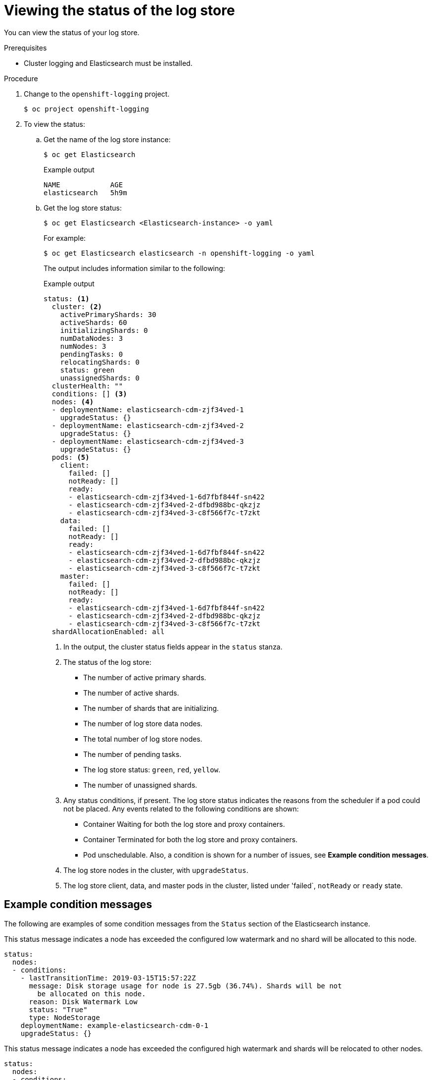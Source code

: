 // Module included in the following assemblies:
//
// * logging/cluster-logging-log-store.adoc

[id="cluster-logging-log-store-comp-viewing_{context}"]
= Viewing the status of the log store

You can view the status of your log store.

.Prerequisites

* Cluster logging and Elasticsearch must be installed.

.Procedure

. Change to the `openshift-logging` project.
+
[source,terminal]
----
$ oc project openshift-logging
----

. To view the status:

.. Get the name of the log store instance:
+
[source,terminal]
----
$ oc get Elasticsearch
----
+
.Example output
[source,terminal]
----
NAME            AGE
elasticsearch   5h9m
----

.. Get the log store status:
+
[source,terminal]
----
$ oc get Elasticsearch <Elasticsearch-instance> -o yaml
----
+
For example:
+
[source,terminal]
----
$ oc get Elasticsearch elasticsearch -n openshift-logging -o yaml
----
+
The output includes information similar to the following:
+
.Example output
[source,terminal]
----
status: <1>
  cluster: <2>
    activePrimaryShards: 30
    activeShards: 60
    initializingShards: 0
    numDataNodes: 3
    numNodes: 3
    pendingTasks: 0
    relocatingShards: 0
    status: green
    unassignedShards: 0
  clusterHealth: ""
  conditions: [] <3>
  nodes: <4>
  - deploymentName: elasticsearch-cdm-zjf34ved-1
    upgradeStatus: {}
  - deploymentName: elasticsearch-cdm-zjf34ved-2
    upgradeStatus: {}
  - deploymentName: elasticsearch-cdm-zjf34ved-3
    upgradeStatus: {}
  pods: <5>
    client:
      failed: []
      notReady: []
      ready:
      - elasticsearch-cdm-zjf34ved-1-6d7fbf844f-sn422
      - elasticsearch-cdm-zjf34ved-2-dfbd988bc-qkzjz
      - elasticsearch-cdm-zjf34ved-3-c8f566f7c-t7zkt
    data:
      failed: []
      notReady: []
      ready:
      - elasticsearch-cdm-zjf34ved-1-6d7fbf844f-sn422
      - elasticsearch-cdm-zjf34ved-2-dfbd988bc-qkzjz
      - elasticsearch-cdm-zjf34ved-3-c8f566f7c-t7zkt
    master:
      failed: []
      notReady: []
      ready:
      - elasticsearch-cdm-zjf34ved-1-6d7fbf844f-sn422
      - elasticsearch-cdm-zjf34ved-2-dfbd988bc-qkzjz
      - elasticsearch-cdm-zjf34ved-3-c8f566f7c-t7zkt
  shardAllocationEnabled: all
----
<1> In the output, the cluster status fields appear in the `status` stanza.
<2> The status of the log store: 
+
* The number of active primary shards.
* The number of active shards. 
* The number of shards that are initializing.
* The number of log store data nodes.
* The total number of log store nodes.
* The number of pending tasks.
* The log store status: `green`, `red`, `yellow`.
* The number of unassigned shards.
<3> Any status conditions, if present. The log store status indicates the reasons from the scheduler if a pod could not be placed. Any events related to the following conditions are shown:
* Container Waiting for both the log store and proxy containers.
* Container Terminated for both the log store and proxy containers.
* Pod unschedulable.
Also, a condition is shown for a number of issues, see *Example condition messages*.
<4> The log store nodes in the cluster, with `upgradeStatus`.  
<5> The log store client, data, and master pods in the cluster, listed under 'failed`, `notReady` or `ready` state.

[id="cluster-logging-log-store-status-message_{context}"]
== Example condition messages

The following are examples of some condition messages from the `Status` section of the Elasticsearch instance.

// https://github.com/openshift/elasticsearch-operator/pull/92

This status message indicates a node has exceeded the configured low watermark and no shard will be allocated to this node.

[source,yaml]
----
status:
  nodes:
  - conditions:
    - lastTransitionTime: 2019-03-15T15:57:22Z
      message: Disk storage usage for node is 27.5gb (36.74%). Shards will be not
        be allocated on this node.
      reason: Disk Watermark Low
      status: "True"
      type: NodeStorage
    deploymentName: example-elasticsearch-cdm-0-1
    upgradeStatus: {}
----

This status message indicates a node has exceeded the configured high watermark and shards will be relocated to other nodes.

[source,yaml]
----
status:
  nodes:
  - conditions:
    - lastTransitionTime: 2019-03-15T16:04:45Z
      message: Disk storage usage for node is 27.5gb (36.74%). Shards will be relocated
        from this node.
      reason: Disk Watermark High
      status: "True"
      type: NodeStorage
    deploymentName: example-elasticsearch-cdm-0-1
    upgradeStatus: {}
----

This status message indicates the log store node selector in the CR does not match any nodes in the cluster:

[source,yaml]
----
status:
    nodes:
    - conditions:
      - lastTransitionTime: 2019-04-10T02:26:24Z
        message: '0/8 nodes are available: 8 node(s) didn''t match node selector.'
        reason: Unschedulable
        status: "True"
        type: Unschedulable
----

This status message indicates that the log store CR uses a non-existent PVC.

[source,yaml]
----
status:
   nodes:
   - conditions:
     - last Transition Time:  2019-04-10T05:55:51Z
       message:               pod has unbound immediate PersistentVolumeClaims (repeated 5 times)
       reason:                Unschedulable
       status:                True
       type:                  Unschedulable
----

This status message indicates that your log store cluster does not have enough nodes to support your log store redundancy policy.

[source,yaml]
----
status:
  clusterHealth: ""
  conditions:
  - lastTransitionTime: 2019-04-17T20:01:31Z
    message: Wrong RedundancyPolicy selected. Choose different RedundancyPolicy or
      add more nodes with data roles
    reason: Invalid Settings
    status: "True"
    type: InvalidRedundancy
----

This status message indicates your cluster has too many master nodes:

[source,yaml]
----
status:
  clusterHealth: green
  conditions:
    - lastTransitionTime: '2019-04-17T20:12:34Z'
      message: >-
        Invalid master nodes count. Please ensure there are no more than 3 total
        nodes with master roles
      reason: Invalid Settings
      status: 'True'
      type: InvalidMasters
----
